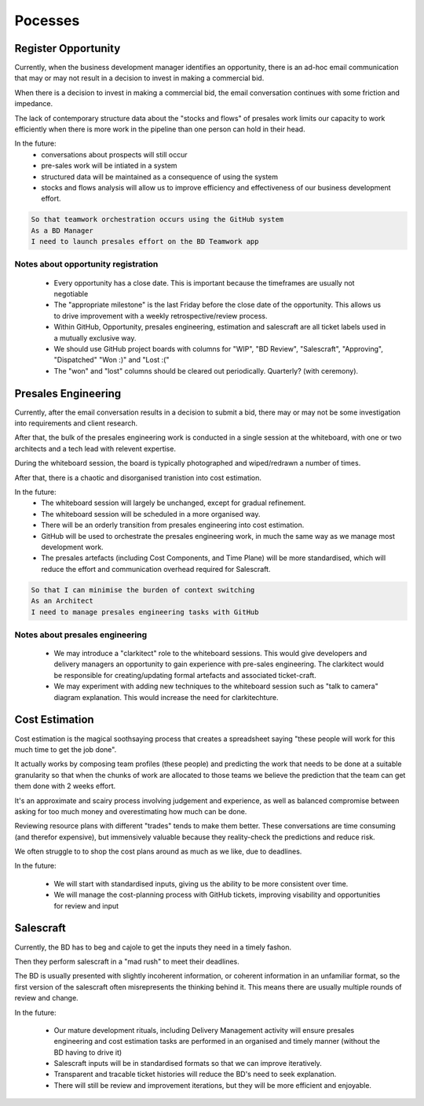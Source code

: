 Pocesses
========

Register Opportunity
--------------------

Currently, when the business development manager
identifies an opportunity,
there is an ad-hoc email communication
that may or may not result in a decision
to invest in making a commercial bid.

When there is a decision
to invest in making a commercial bid,
the email conversation continues
with some friction and impedance.

The lack of contemporary structure data
about the "stocks and flows" of presales work
limits our capacity to work efficiently
when there is more work in the pipeline
than one person can hold in their head.

In the future:
 * conversations about prospects will still occur
 * pre-sales work will be intiated in a system
 * structured data will be maintained
   as a consequence of using the system
 * stocks and flows analysis will allow us
   to improve efficiency and effectiveness
   of our business development effort.
   
.. code:: gherkin

   So that teamwork orchestration occurs using the GitHub system
   As a BD Manager
   I need to launch presales effort on the BD Teamwork app


.. uml::

   actor BD
   boundary BDTeamsport
   boundary GitHubTickets
   boundary GitHubProjects

   BD -> BDTeamsport: register opportunity
   BD -> BDTeamsport: launch presales effort
   BDTeamsport -> GitHubTickets: ensure appropriate milestone exists
   BDTeamsport -> GitHubTickets: raise presales engineering (pse) ticket
   BDTeamsport -> GitHubProjects: add pse ticket to Backlog
   BDTeamsport -> GitHubTickets: raise (blocked) estimation ticket
   BDTeamsport -> GitHubProjects: add estimation ticket to Backlog
   BDTeamsport -> GitHubTickets: raise (blocked) salescraft ticket
   BDTeamsport -> GitHubProjects: add salescraft ticket to Backlog


Notes about opportunity registration
^^^^^^^^^^^^^^^^^^^^^^^^^^^^^^^^^^^^

 * Every opportunity has a close date.
   This is important because the timeframes are usually not negotiable
 * The "appropriate milestone"
   is the last Friday
   before the close date
   of the opportunity.
   This allows us to
   drive improvement with a weekly
   retrospective/review process.
 * Within GitHub, Opportunity,
   presales engineering, estimation and salescraft
   are all ticket labels
   used in a mutually exclusive way.
 * We should use GitHub project boards
   with columns for "WIP", "BD Review",
   "Salescraft", "Approving", "Dispatched"
   "Won :)" and "Lost :("
 * The "won" and "lost" columns
   should be cleared out periodically.
   Quarterly? (with ceremony).


Presales Engineering
--------------------

Currently, after the email conversation
results in a decision to submit a bid,
there may or may not be some investigation
into requirements and client research.

After that, the bulk of the presales
engineering work is conducted
in a single session at the whiteboard,
with one or two architects
and a tech lead with relevent expertise.

During the whiteboard session,
the board is typically photographed
and wiped/redrawn a number of times.

After that, there is
a chaotic and disorganised tranistion
into cost estimation.

In the future:
 * The whiteboard session will largely be unchanged,
   except for gradual refinement.
 * The whiteboard session will be scheduled
   in a more organised way.
 * There will be an orderly transition
   from presales engineering into cost estimation.
 * GitHub will be used to orchestrate
   the presales engineering work,
   in much the same way as
   we manage most development work.
 * The presales artefacts
   (including Cost Components,
   and Time Plane)
   will be more standardised,
   which will reduce the effort
   and communication overhead
   required for Salescraft.

   
.. code:: gherkin

   So that I can minimise the burden of context switching
   As an Architect
   I need to manage presales engineering tasks with GitHub


.. uml::

   actor BD
   boundary BDTeamsport
   boundary GitHub
   actor Architect

   BDTeamsport -> GitHub: raise presales engineering ticket
   activate GitHub
   GitHub <- Architect: move ticket from "Backlog" to "WIP"
   GitHub <- Architect: whiteboard conversation
   BDTeamsport <- Architect: formalise solution (CostComponents, Time Plan)
   GitHub <- Architect: move ticket to "BD Review"
   BD -> BDTeamsport: review solution
   BD -> GitHub: finalise ticket
   deactivate GitHub


Notes about presales engineering
^^^^^^^^^^^^^^^^^^^^^^^^^^^^^^^^

 * We may introduce a "clarkitect" role
   to the whiteboard sessions.
   This would give developers and delivery managers
   an opportunity to gain experience
   with pre-sales engineering.
   The clarkitect would be responsible
   for creating/updating formal artefacts
   and associated ticket-craft.
 * We may experiment with adding new techniques
   to the whiteboard session
   such as "talk to camera" diagram explanation.
   This would increase the need for clarkitechture.



Cost Estimation
---------------

Cost estimation is the magical soothsaying process
that creates a spreadsheet saying
"these people will work
for this much time
to get the job done".

It actually works by composing team profiles
(these people)
and predicting the work that needs to be done
at a suitable granularity
so that when the chunks of work
are allocated to those teams
we believe the prediction
that the team can get them done
with 2 weeks effort.

It's an approximate and scairy process
involving judgement and experience,
as well as balanced compromise
between asking for too much money
and overestimating how much can be done.

Reviewing resource plans with different "trades"
tends to make them better.
These conversations are
time consuming (and therefor expensive),
but immensively valuable
because they reality-check the predictions
and reduce risk.

We often struggle to
to shop the cost plans around
as much as we like,
due to deadlines.

In the future:

 * We will start with standardised inputs,
   giving us the ability to be more consistent over time.
 * We will manage the cost-planning process
   with GitHub tickets, improving visability
   and opportunities for review and input


.. uml::

   actor BD
   boundary BDHelper
   boundary GitHub
   actor DeliveryManager

   BDHelper -> GitHub: raise estimation task
   activate GitHub
   GitHub <- GitHub: task unblocked
   GitHub <- DeliveryManager: move ticket from "Backlog" to "WIP"
   GitHub <- DeliveryManager: discuss scope/resourcing
   BDHelper <- DeliveryManager: formalise costings (Cost Matrix)
   GitHub <- DeliveryManager: move ticket to "BD Review"
   BD -> BDHelper: review costings
   BD -> GitHub: finalise ticket
   deactivate GitHub


Salescraft
----------

Currently, the BD
has to beg and cajole
to get the inputs they need
in a timely fashon.

Then they perform salescraft
in a "mad rush" to meet their deadlines.

The BD is usually presented with
slightly incoherent information,
or coherent information in an unfamiliar format,
so the first version of the salescraft
often misrepresents the thinking behind it.
This means there are usually multiple rounds
of review and change.

In the future:

 * Our mature development rituals,
   including Delivery Management activity
   will ensure presales engineering
   and cost estimation tasks
   are performed in an organised and timely manner
   (without the BD having to drive it)
 * Salescraft inputs will be in standardised formats
   so that we can improve iteratively.
 * Transparent and tracable ticket histories
   will reduce the BD's need
   to seek explanation.
 * There will still be review
   and improvement iterations,
   but they will be more efficient
   and enjoyable.


.. uml::

   actor BD
   boundary BDHelper
   boundary GitHub
   actor Director


   BDHelper -> GitHub: raise salescraft task
   activate GitHub
   GitHub <- GitHub: task unblocked
   BD -> GitHub: move ticket from "Backlog" to "WIP"
   BD -> BDHelper: draft pitch
   BD -> GitHub: move ticket to "Approval"
   BDHelper <- Director: review pitch
   GitHub <- Director: move ticket to "OK"
   BD -> BDHelper: send to client
   BD -> GitHub: finalise ticket
   deactivate GitHub
